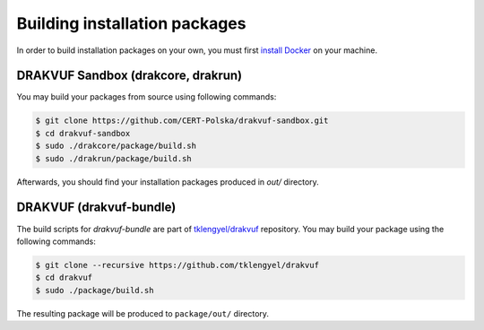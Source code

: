 Building installation packages
##############################

In order to build installation packages on your own, you must first `install Docker <https://docs.docker.com/install/linux/docker-ce/debian/>`_ on your machine.

DRAKVUF Sandbox (drakcore, drakrun)
===================================


You may build your packages from source using following commands:

.. code-block:: console

    $ git clone https://github.com/CERT-Polska/drakvuf-sandbox.git
    $ cd drakvuf-sandbox
    $ sudo ./drakcore/package/build.sh
    $ sudo ./drakrun/package/build.sh

Afterwards, you should find your installation packages produced in `out/` directory.

DRAKVUF (drakvuf-bundle)
========================

The build scripts for `drakvuf-bundle` are part of `tklengyel/drakvuf <https://github.com/tklengyel/drakvuf>`_ repository. You may build your package using the following commands:

.. code-block:: console

    $ git clone --recursive https://github.com/tklengyel/drakvuf
    $ cd drakvuf
    $ sudo ./package/build.sh

The resulting package will be produced to ``package/out/`` directory.
